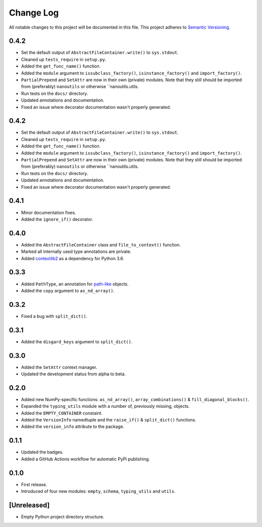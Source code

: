 ##########
Change Log
##########

All notable changes to this project will be documented in this file.
This project adheres to `Semantic Versioning <http://semver.org/>`_.


0.4.2
*****
* Set the default output of ``AbstractFileContainer.write()`` to ``sys.stdout``.
* Cleaned up ``tests_require`` in ``setup.py``.
* Added the ``get_func_name()`` function.
* Added the ``module`` argument to ``issubclass_factory()``, ``isinstance_factory()``
  and ``import_factory()``.
* ``PartialPrepend`` and ``SetAttr`` are now in their own (private) modules.
  Note that they still should be imported from (preferably) ``nanoutils`` or
  otherwise ``nanoutils.utils.
* Run tests on the ``docs/`` directory.
* Updated annotations and documentation.
* Fixed an issue where decorator documentation wasn't properly generated.


0.4.2
*****
* Set the default output of ``AbstractFileContainer.write()`` to ``sys.stdout``.
* Cleaned up ``tests_require`` in ``setup.py``.
* Added the ``get_func_name()`` function.
* Added the ``module`` argument to ``issubclass_factory()``, ``isinstance_factory()``
  and ``import_factory()``.
* ``PartialPrepend`` and ``SetAttr`` are now in their own (private) modules.
  Note that they still should be imported from (preferably) ``nanoutils`` or
  otherwise ``nanoutils.utils.
* Run tests on the ``docs/`` directory.
* Updated annotations and documentation.
* Fixed an issue where decorator documentation wasn't properly generated.


0.4.1
*****
* Minor documentation fixes.
* Added the ``ignore_if()`` decorator.


0.4.0
*****
* Added the ``AbstractFileContainer`` class and ``file_to_context()`` function.
* Marked all internally used type annotations are private.
* Added `contextlib2 <https://github.com/jazzband/contextlib2>`_ as a dependency for Python 3.6.


0.3.3
*****
* Added ``PathType``, an annotation for `path-like <https://docs.python.org/3/glossary.html#term-path-like-object>`_ objects.
* Added the ``copy`` argument to ``as_nd_array()``.


0.3.2
*****
* Fixed a bug with ``split_dict()``.


0.3.1
*****
* Added the ``disgard_keys`` argument to ``split_dict()``.


0.3.0
*****
* Added the ``SetAttr`` context manager.
* Updated the development status from alpha to beta.


0.2.0
*****
* Added new NumPy-specific functions: ``as_nd_array()``, ``array_combinations()`` & ``fill_diagonal_blocks()``.
* Expanded the ``typing_utils`` module with a number of, previously missing, objects.
* Added the ``EMPTY_CONTAINER`` constaint.
* Added the  ``VersionInfo`` namedtuple and the ``raise_if()`` & ``split_dict()`` functions.
* Added the ``version_info`` attribute to the package.


0.1.1
*****
* Updated the badges.
* Added a GitHub Actions workflow for automatic PyPi publishing.


0.1.0
*****
* First release.
* Introduced of four new modules: ``empty``, ``schema``,
  ``typing_utils`` and ``utils``.


[Unreleased]
************
* Empty Python project directory structure.
